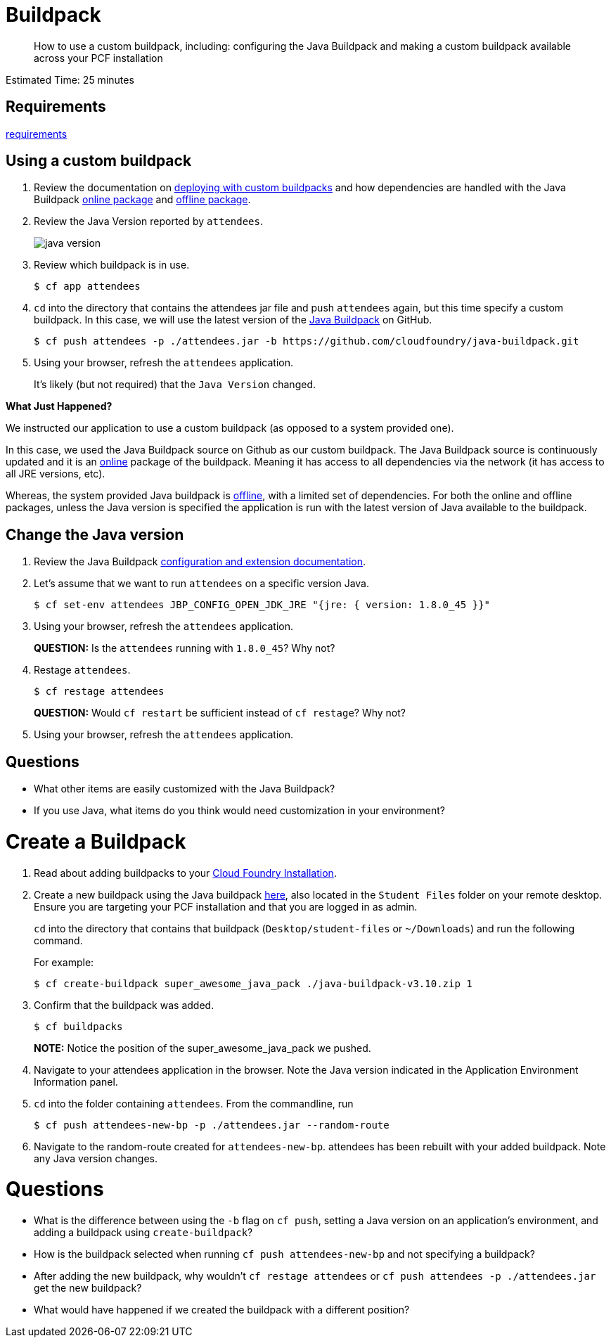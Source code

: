 :compat-mode:
= Buildpack

[abstract]
--
How to use a custom buildpack, including: configuring the Java Buildpack and making a custom buildpack available across your PCF installation
--

Estimated Time: 25 minutes

== Requirements

link:../requirements/lab_requirements.adoc[requirements]

== Using a custom buildpack

. Review the documentation on http://docs.pivotal.io/pivotalcf/buildpacks/custom.html#deploying-with-custom-buildpacks[deploying with custom buildpacks] and how dependencies are handled with the Java Buildpack https://github.com/cloudfoundry/java-buildpack#online-package[online package] and https://github.com/cloudfoundry/java-buildpack#offline-package[offline package].
+
. Review the Java Version reported by `attendees`.
+
image::java_version.png[]
+
. Review which buildpack is in use.
+
----
$ cf app attendees
----
+
. `cd` into the directory that contains the attendees jar file and push `attendees` again, but this time specify a custom buildpack.  In this case, we will use the latest version of the https://github.com/cloudfoundry/java-buildpack[Java Buildpack] on GitHub.
+
----
$ cf push attendees -p ./attendees.jar -b https://github.com/cloudfoundry/java-buildpack.git
----
+
. Using your browser, refresh the `attendees` application.
+
It's likely (but not required) that the `Java Version` changed.

*What Just Happened?*

We instructed our application to use a custom buildpack (as opposed to a system provided one).

In this case, we used the Java Buildpack source on Github as our custom buildpack.
The Java Buildpack source is continuously updated and it is an https://github.com/cloudfoundry/java-buildpack#online-package[online] package of the buildpack.
Meaning it has access to all dependencies via the network (it has access to all JRE versions, etc).  

Whereas, the system provided Java buildpack is https://github.com/cloudfoundry/java-buildpack#offline-package[offline], with a limited set of dependencies.
For both the online and offline packages, unless the Java version is specified the application is run with the latest version of Java available to the buildpack.

== Change the Java version

. Review the Java Buildpack https://github.com/cloudfoundry/java-buildpack#configuration-and-extension[configuration and extension documentation].

. Let's assume that we want to run `attendees` on a specific version Java.
+
----
$ cf set-env attendees JBP_CONFIG_OPEN_JDK_JRE "{jre: { version: 1.8.0_45 }}"
----
+
. Using your browser, refresh the `attendees` application.
+
*QUESTION:* Is the `attendees` running with `1.8.0_45`?  Why not?
+
. Restage `attendees`.
+
----
$ cf restage attendees
----
+
*QUESTION:* Would `cf restart` be sufficient instead of `cf restage`?  Why not?
+
. Using your browser, refresh the `attendees` application.

== Questions

* What other items are easily customized with the Java Buildpack?
* If you use Java, what items do you think would need customization in your environment?

= Create a Buildpack
. Read about adding buildpacks to your http://docs.pivotal.io/pivotalcf/adminguide/buildpacks.html[Cloud Foundry Installation].
. Create a new buildpack using the Java buildpack https://github.com/cloudfoundry/java-buildpack/releases/download/v3.10/java-buildpack-offline-v3.10.zip[here], also located in the `Student Files` folder on your remote desktop. Ensure you are targeting your PCF installation and that you are logged in as admin.
+
`cd` into the directory that contains that buildpack (`Desktop/student-files` or `~/Downloads`) and run the following command.
+
For example:
+
----
$ cf create-buildpack super_awesome_java_pack ./java-buildpack-v3.10.zip 1
----
+
. Confirm that the buildpack was added.
+
----
$ cf buildpacks
----
*NOTE:* Notice the position of the super_awesome_java_pack we pushed.
+
. Navigate to your attendees application in the browser.  Note the Java version indicated in the Application Environment Information panel.
+
. `cd` into the folder containing `attendees`. From the commandline, run
+
----
$ cf push attendees-new-bp -p ./attendees.jar --random-route
----
+
. Navigate to the random-route created for `attendees-new-bp`. attendees has been rebuilt with your added buildpack.  Note any Java version changes.

= Questions

* What is the difference between using the `-b` flag on `cf push`, setting a Java version on an application's environment, and adding a buildpack using `create-buildpack`?

* How is the buildpack selected when running `cf push attendees-new-bp` and not specifying a buildpack?

* After adding the new buildpack, why wouldn't `cf restage attendees` or
`cf push attendees -p ./attendees.jar` get the new buildpack?

* What would have happened if we created the buildpack with a different position?
